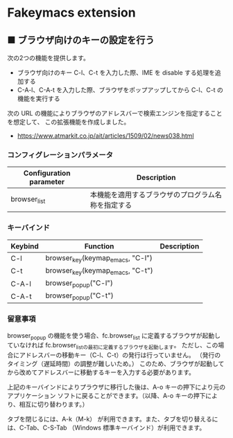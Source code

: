 #+STARTUP: showall indent

* Fakeymacs extension

** ■ ブラウザ向けのキーの設定を行う

次の2つの機能を提供します。

- ブラウザ向けのキー C-l、C-t を入力した際、IME を disable する処理を追加する
- C-A-l、C-A-t を入力した際、ブラウザをポップアップしてから C-l、C-t の機能を実行する

次の URL の機能によりブラウザのアドレスバーで検索エンジンを指定することを想定して、
この拡張機能を作成しました。

- https://www.atmarkit.co.jp/ait/articles/1509/02/news038.html

*** コンフィグレーションパラメータ

|-------------------------+----------------------------------------------------|
| Configuration parameter | Description                                        |
|-------------------------+----------------------------------------------------|
| browser_list            | 本機能を適用するブラウザのプログラム名称を指定する |
|-------------------------+----------------------------------------------------|

*** キーバインド

|---------+----------------------------------+-------------|
| Keybind | Function                         | Description |
|---------+----------------------------------+-------------|
| C-l     | browser_key(keymap_emacs, "C-l") |             |
| C-t     | browser_key(keymap_emacs, "C-t") |             |
| C-A-l   | browser_popup("C-l")             |             |
| C-A-t   | browser_popup("C-t")             |             |
|---------+----------------------------------+-------------|

*** 留意事項

browser_popup の機能を使う場合、fc.browser_list に定義するブラウザが起動していなければ
fc.browser_listの最初に定義するブラウザを起動します。
ただし、この場合にアドレスバーの移動キー（C-l、C-t）の発行は行っていません。
（発行のタイミング（遅延時間）の調整が難しいため。）
このため、ブラウザが起動してから改めてアドレスバーに移動するキーを入力する必要があります。

上記のキーバインドによりプラウザに移行した後は、A-o キーの押下により元のアプリケーション
ソフトに戻ることができます。（以降、A-o キーの押下により、相互に切り替わります。）

タブを閉じるには、A-k（M-k） が利用できます。また、タブを切り替えるには、C-Tab、C-S-Tab
（Windows 標準キーバインド）が利用できます。
